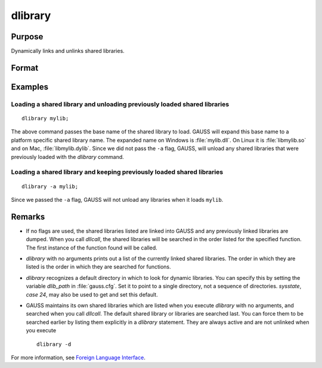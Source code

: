 
dlibrary
==============================================

Purpose
----------------

Dynamically links and unlinks shared libraries.

Format
----------------
.. function:: dlibrary [-a] [-d] [lib1 [lib2]]...

    :param lib1: the base name of the library or the pathed name of the library.
        `dlibrary` takes two types of arguments, ''base'' names and
        file names. 

        * Arguments without any "``/``" path separators are assumed to be library base names, and are expanded by adding
          the suffix :file:`.so`, :file:`.dll` or :file:`.dylib`, depending on the platform. They are searched
          for in the default dynamic library directory. 
        
        * Arguments that include "``/``" path separators
          are assumed to be file names, and are not expanded. Relatively pathed file names are assumed to be specified relative to the
          current working directory, not relative to the dynamic library directory.
    :type lib1: literal

    :param -a: append flag. the shared libraries listed are added to the current set of shared libraries rather than replacing them. For search purposes,
        the new shared libraries follow the already active ones. Without the ``-a`` flag, any previously linked libraries are dumped.

    :param -d: dump flag. ALL shared libraries are unlinked and the functions they contain are no longer available
        to your programs. If you use `dllcall` to call one of your functions after executing a
        :code:`dlibrary -d` your program will terminate with an error.

Examples
----------------

Loading a shared library and unloading previously loaded shared libraries
+++++++++++++++++++++++++++++++++++++++++++++++++++++++++++++++++++++++++

::

    dlibrary mylib;

The above command passes the base name of the shared library to load. GAUSS will expand this base name to a platform specific shared library name. The expanded name on Windows is :file:`mylib.dll`. On Linux it is :file:`libmylib.so` and on Mac, :file:`libmylib.dylib`. Since we did not pass the ``-a`` flag, GAUSS, will unload any shared libraries that were previously loaded with the `dlibrary` command.

Loading a shared library and keeping previously loaded shared libraries
+++++++++++++++++++++++++++++++++++++++++++++++++++++++++++++++++++++++

::

    dlibrary -a mylib;

Since we passed the ``-a`` flag, GAUSS will not unload any libraries when it loads ``mylib``.

Remarks
-------

-  If no flags are used, the shared libraries listed are linked into
   GAUSS and any previously linked libraries are dumped. When you call
   `dllcall`, the shared libraries will be searched in the order listed
   for the specified function. The first instance of the function found
   will be called.

-  `dlibrary` with no arguments prints out a list of the currently linked
   shared libraries. The order in which they are listed is the order in
   which they are searched for functions.

-  `dlibrary` recognizes a default directory in which to look for dynamic
   libraries. You can specify this by setting the variable *dlib_path* in
   :file:`gauss.cfg`. Set it to point to a single directory, not a sequence of
   directories. `sysstate`, `case 24`, may also be used to get and set this
   default.

-  GAUSS maintains its own shared libraries which are listed when you
   execute `dlibrary` with no arguments, and searched when you call
   `dllcall`. The default shared library or libraries are searched last.
   You can force them to be searched earlier by listing them explicitly
   in a `dlibrary` statement. They are always active and are not unlinked
   when you execute

   ::

      dlibrary -d

For more information, see `Foreign Language Interface <FLI-ForeignLanguageInterface.html>`_.


.. seealso:: Functions `dllcall`, :func:`sysstate`
